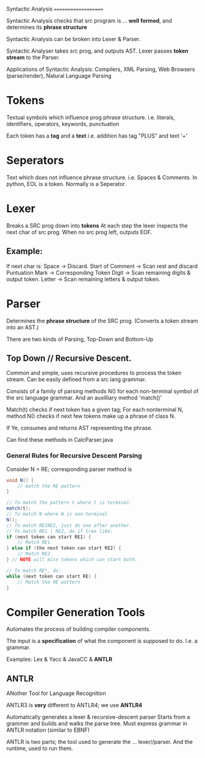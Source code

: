 Syntactic Analysis
====================

Syntactic Analysis checks that src program is
 ... *well formed*, and determines its *phrase structure*

Syntactic Analysis can be broken into Lexer & Parser.

Syntactic Analyser takes src prog, and outputs AST.
Lexer passes *token stream* to the Parser.

Applications of Syntactic Analysis:
    Compilers, XML Parsing, Web Browsers (parse/render),
    Natural Language Parsing

* Tokens
Textual symbols which influence prog phrase structure.
i.e. literals, identifiers, operators, keywords, punctuation

Each token has a *tag* and a *text*
i.e. addition has tag "PLUS" and text '+'

* Seperators
Text which does not influence phrase structure.
i.e. Spaces & Comments.
In python, EOL is a token. Normally is a Seperator.

* Lexer
Breaks a SRC prog down into *tokens*
At each step the lexer inspects the next char of src prog.
When no src prog left, outputs EOF.

** Example:
If next char is:
    Space -> Discard.
    Start of Comment -> Scan rest and discard
    Puntuation Mark -> Corresponding Token
    Digit -> Scan remaining digits & output token.
    Letter -> Scan remaining letters & output token.

* Parser
Determines the *phrase structure* of the SRC prog.
(Converts a token stream into an AST.)

There are two kinds of Parsing, Top-Down and Bottom-Up

** Top Down // Recursive Descent.
Common and simple, uses recursive procedures to process
the token stream.
Can be easily defined from a src lang grammar.

Consists of a family of parsing methods N() for each
non-terminal symbol of the src language grammar.
And an auxilliary method 'match()'

Match(t) checks if next token has a given tag;
For each nonterminal N, method N() checks if next
few tokens make up a phrase of class N.

If Ye, consumes and returns AST representing the phrase.

Can find these methods in CalcParser.java

*** General Rules for Recursive Descent Parsing
Consider N = RE;
corresponding parser method is
#+BEGIN_SRC java
void N() {
    // match the RE pattern
}

// To match the pattern t where t is terminal.
match(t);
// To match N where N is non-terminal
N();
// To match RE1RE2, just do one after another.
// To match RE1 | RE2, do if tree like:
if (next token can start RE1) {
    // Match RE1
} else if (the next token can start RE2) {
    // Match RE2
} // NOTE will miss tokens which can start both.

// To match RE*, do:
while (next token can start RE) {
    // Match the RE pattern
}
#+END_SRC

* Compiler Generation Tools
Automates the process of building compiler components.

The input is a *specification* of what the component
is supposed to do. I.e. a grammar.

Examples: Lex & Yacc & JavaCC & *ANTLR*

** ANTLR
ANother Tool for Language Recognition

ANTLR3 is *very* different to ANTLR4; we use *ANTLR4*

Automatically generates a lexer & recursive-descent parser
Starts from a grammer and builds and walks the parse tree.
Must express grammar in ANTLR notation (similar to EBNF)

ANTLR is two parts; the tool used to generate the
 ... lexer//parser. And the runtime, used to run them.
